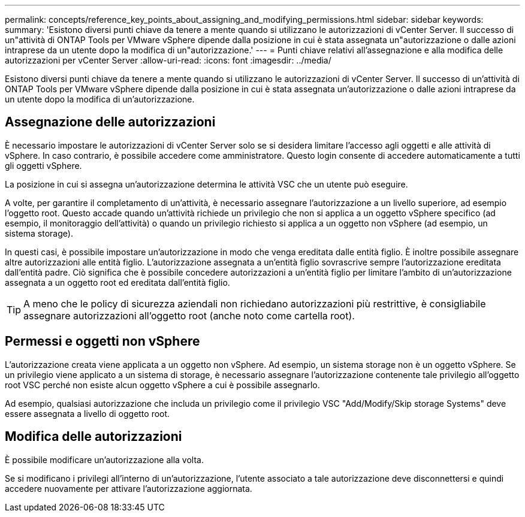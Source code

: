 ---
permalink: concepts/reference_key_points_about_assigning_and_modifying_permissions.html 
sidebar: sidebar 
keywords:  
summary: 'Esistono diversi punti chiave da tenere a mente quando si utilizzano le autorizzazioni di vCenter Server. Il successo di un"attività di ONTAP Tools per VMware vSphere dipende dalla posizione in cui è stata assegnata un"autorizzazione o dalle azioni intraprese da un utente dopo la modifica di un"autorizzazione.' 
---
= Punti chiave relativi all'assegnazione e alla modifica delle autorizzazioni per vCenter Server
:allow-uri-read: 
:icons: font
:imagesdir: ../media/


[role="lead"]
Esistono diversi punti chiave da tenere a mente quando si utilizzano le autorizzazioni di vCenter Server. Il successo di un'attività di ONTAP Tools per VMware vSphere dipende dalla posizione in cui è stata assegnata un'autorizzazione o dalle azioni intraprese da un utente dopo la modifica di un'autorizzazione.



== Assegnazione delle autorizzazioni

È necessario impostare le autorizzazioni di vCenter Server solo se si desidera limitare l'accesso agli oggetti e alle attività di vSphere. In caso contrario, è possibile accedere come amministratore. Questo login consente di accedere automaticamente a tutti gli oggetti vSphere.

La posizione in cui si assegna un'autorizzazione determina le attività VSC che un utente può eseguire.

A volte, per garantire il completamento di un'attività, è necessario assegnare l'autorizzazione a un livello superiore, ad esempio l'oggetto root. Questo accade quando un'attività richiede un privilegio che non si applica a un oggetto vSphere specifico (ad esempio, il monitoraggio dell'attività) o quando un privilegio richiesto si applica a un oggetto non vSphere (ad esempio, un sistema storage).

In questi casi, è possibile impostare un'autorizzazione in modo che venga ereditata dalle entità figlio. È inoltre possibile assegnare altre autorizzazioni alle entità figlio. L'autorizzazione assegnata a un'entità figlio sovrascrive sempre l'autorizzazione ereditata dall'entità padre. Ciò significa che è possibile concedere autorizzazioni a un'entità figlio per limitare l'ambito di un'autorizzazione assegnata a un oggetto root ed ereditata dall'entità figlio.


TIP: A meno che le policy di sicurezza aziendali non richiedano autorizzazioni più restrittive, è consigliabile assegnare autorizzazioni all'oggetto root (anche noto come cartella root).



== Permessi e oggetti non vSphere

L'autorizzazione creata viene applicata a un oggetto non vSphere. Ad esempio, un sistema storage non è un oggetto vSphere. Se un privilegio viene applicato a un sistema di storage, è necessario assegnare l'autorizzazione contenente tale privilegio all'oggetto root VSC perché non esiste alcun oggetto vSphere a cui è possibile assegnarlo.

Ad esempio, qualsiasi autorizzazione che includa un privilegio come il privilegio VSC "Add/Modify/Skip storage Systems" deve essere assegnata a livello di oggetto root.



== Modifica delle autorizzazioni

È possibile modificare un'autorizzazione alla volta.

Se si modificano i privilegi all'interno di un'autorizzazione, l'utente associato a tale autorizzazione deve disconnettersi e quindi accedere nuovamente per attivare l'autorizzazione aggiornata.
